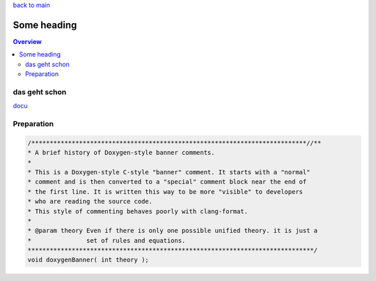 `back to main <../README.md>`_

############
Some heading
############

.. contents:: Overview
   :depth: 5

==============
das geht schon
==============

`docu <../doc/README.md>`_

===========
Preparation
===========

.. code-block:: cpp

   /***************************************************************************//**
   * A brief history of Doxygen-style banner comments.
   *
   * This is a Doxygen-style C-style "banner" comment. It starts with a "normal"
   * comment and is then converted to a "special" comment block near the end of
   * the first line. It is written this way to be more "visible" to developers
   * who are reading the source code.
   * This style of commenting behaves poorly with clang-format.
   *
   * @param theory Even if there is only one possible unified theory. it is just a
   *               set of rules and equations.
   ******************************************************************************/
   void doxygenBanner( int theory );


